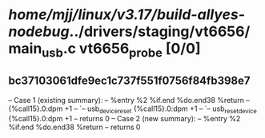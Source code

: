 #+TODO: TODO CHECK | BUG DUP
* /home/mjj/linux/v3.17/build-allyes-nodebug/../drivers/staging/vt6656/main_usb.c vt6656_probe [0/0]
** bc37103061dfe9ec1c737f551f0756f84fb398e7
   -- Case 1 (existing summary):
   --     %entry %2 %if.end %do.end38 %return
   --         {%call15}.0:dpm +1
   --         `-- usb_device_reset {%call15}.0:dpm +1
   --             `-- usb_reset_device {%call15}.0:dpm +1
   --         returns 0
   -- Case 2 (new summary):
   --     %entry %2 %if.end %do.end38 %return
   --         returns 0
